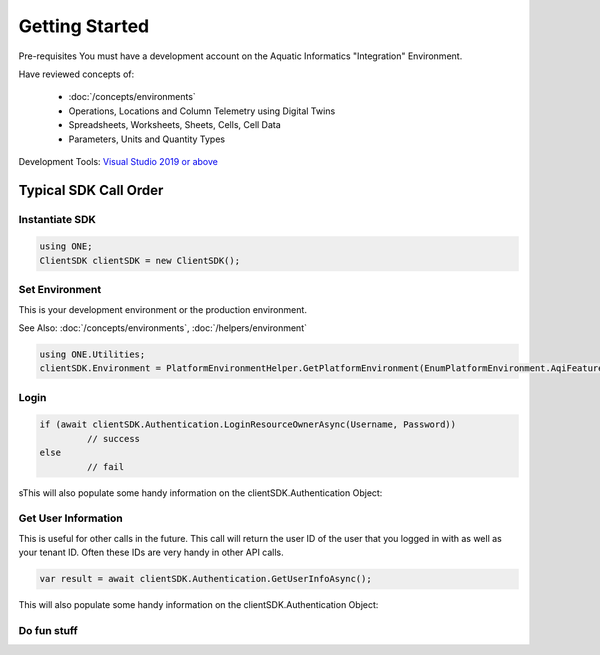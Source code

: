 Getting Started
====

Pre-requisites
You must have a development account on the Aquatic Informatics "Integration" Environment.

Have reviewed concepts of:

   - :doc:`/concepts/environments` 
   - Operations, Locations and Column Telemetry using Digital Twins
   - Spreadsheets, Worksheets, Sheets, Cells, Cell Data
   - Parameters, Units and Quantity Types

Development Tools: `Visual Studio 2019 or above <https://visualstudio.microsoft.com/>`_ 

Typical SDK Call Order
------------------------

Instantiate SDK
^^^^^^^^^^^^^^^^^^^^^^

.. code-block:: C#

   using ONE;
   ClientSDK clientSDK = new ClientSDK();

Set Environment
^^^^^^^^^^^^^^^^^^^^^^

This is your development environment or the production environment. 

See Also: :doc:`/concepts/environments`, :doc:`/helpers/environment` 

.. code-block:: C#

   using ONE.Utilities;
   clientSDK.Environment = PlatformEnvironmentHelper.GetPlatformEnvironment(EnumPlatformEnvironment.AqiFeature);

Login
^^^^^^^^^^^^^^^^^^^^^^

.. code-block:: C#

   if (await clientSDK.Authentication.LoginResourceOwnerAsync(Username, Password))
            // success
   else
            // fail

sThis will also populate some handy information on the clientSDK.Authentication Object:

Get User Information
^^^^^^^^^^^^^^^^^^^^^^

This is useful for other calls in the future. This call will return the user ID of the user that you logged in with as well as your tenant ID. Often these IDs are very handy in other API calls.

.. code-block:: C#

   var result = await clientSDK.Authentication.GetUserInfoAsync();

This will also populate some handy information on the clientSDK.Authentication Object:

Do fun stuff
^^^^^^^^^^^^^^^^^^^^^^

.. autosummary::
   :toctree: generated
  
